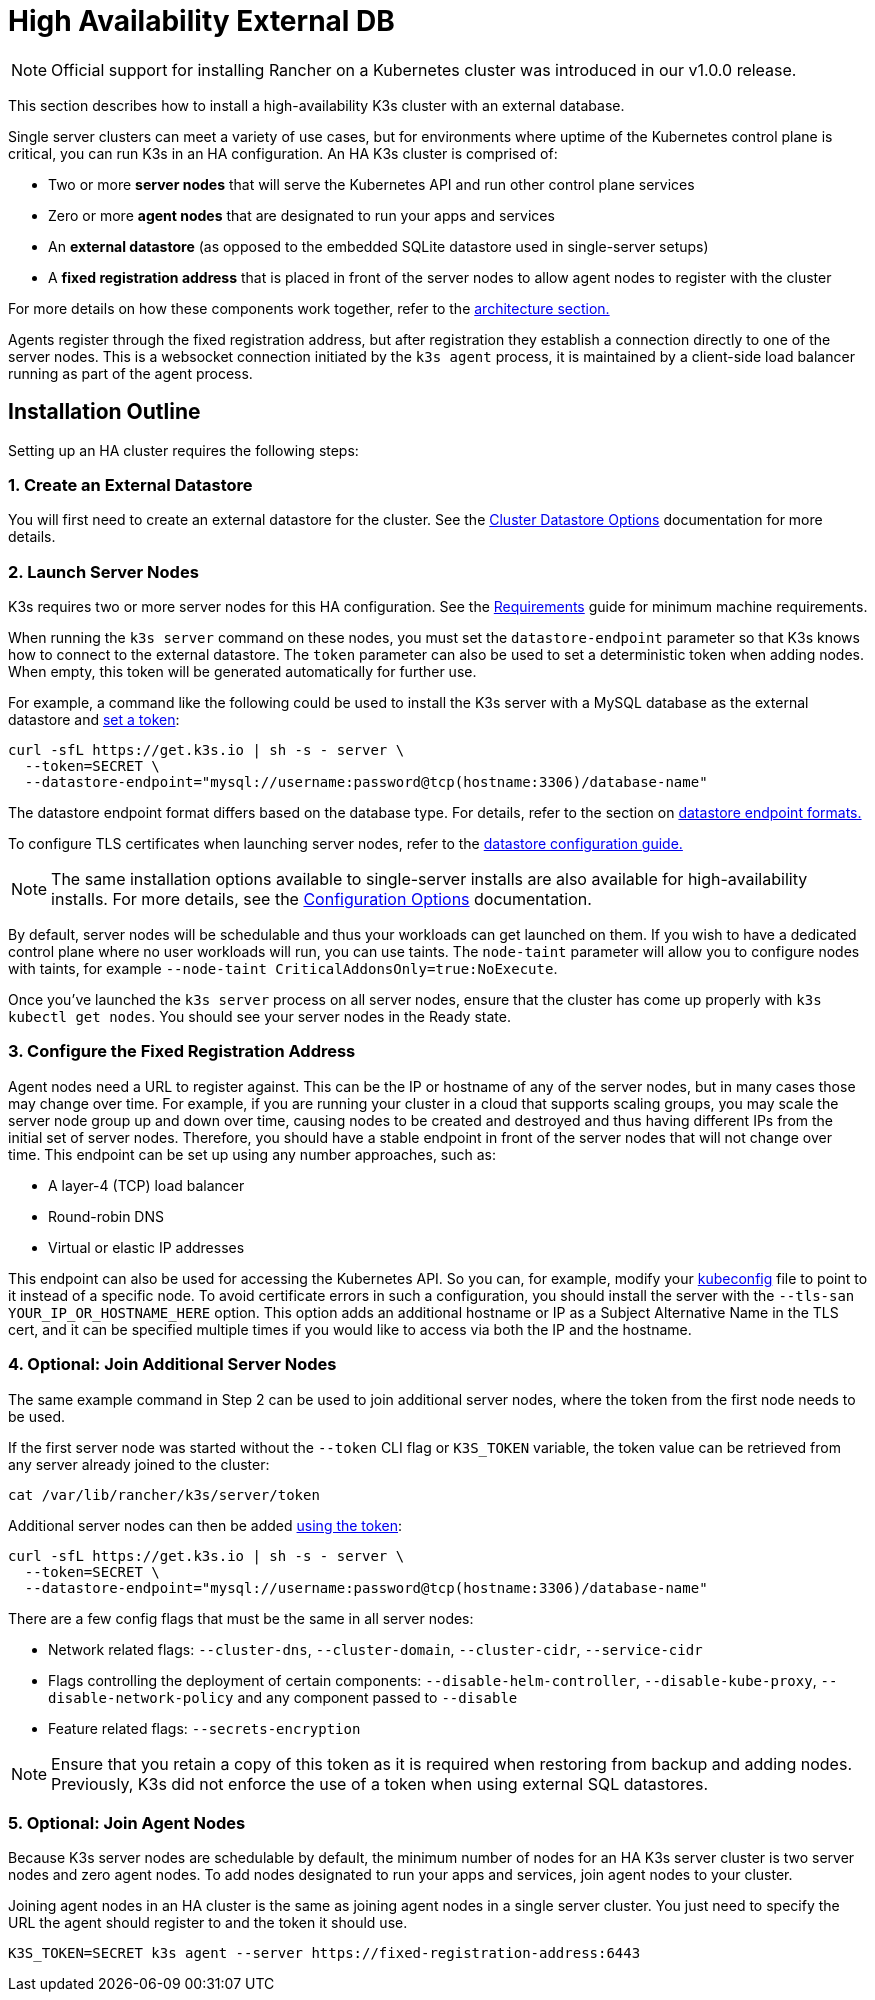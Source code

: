 = High Availability External DB

NOTE: Official support for installing Rancher on a Kubernetes cluster was introduced in our v1.0.0 release.

This section describes how to install a high-availability K3s cluster with an external database.

Single server clusters can meet a variety of use cases, but for environments where uptime of the Kubernetes control plane is critical, you can run K3s in an HA configuration. An HA K3s cluster is comprised of:

* Two or more *server nodes* that will serve the Kubernetes API and run other control plane services
* Zero or more *agent nodes* that are designated to run your apps and services
* An *external datastore* (as opposed to the embedded SQLite datastore used in single-server setups)
* A *fixed registration address* that is placed in front of the server nodes to allow agent nodes to register with the cluster

For more details on how these components work together, refer to the link:../architecture.adoc#high-availability-k3s-server-with-an-external-db[architecture section.]

Agents register through the fixed registration address, but after registration they establish a connection directly to one of the server nodes. This is a websocket connection initiated by the `k3s agent` process, it is maintained by a client-side load balancer running as part of the agent process.

== Installation Outline

Setting up an HA cluster requires the following steps:

=== 1. Create an External Datastore

You will first need to create an external datastore for the cluster. See the xref:./datastore.adoc[Cluster Datastore Options] documentation for more details.

=== 2. Launch Server Nodes

K3s requires two or more server nodes for this HA configuration. See the xref:../installation/requirements.adoc[Requirements] guide for minimum machine requirements.

When running the `k3s server` command on these nodes, you must set the `datastore-endpoint` parameter so that K3s knows how to connect to the external datastore. The `token` parameter can also be used to set a deterministic token when adding nodes. When empty, this token will be generated automatically for further use.

For example, a command like the following could be used to install the K3s server with a MySQL database as the external datastore and link:../cli/server.adoc#cluster-options[set a token]:

[,bash]
----
curl -sfL https://get.k3s.io | sh -s - server \
  --token=SECRET \
  --datastore-endpoint="mysql://username:password@tcp(hostname:3306)/database-name"
----

The datastore endpoint format differs based on the database type. For details, refer to the section on link:../datastore/datastore.adoc#datastore-endpoint-format-and-functionality[datastore endpoint formats.]

To configure TLS certificates when launching server nodes, refer to the link:../datastore/datastore.adoc#external-datastore-configuration-parameters[datastore configuration guide.]

[NOTE]
====
The same installation options available to single-server installs are also available for high-availability installs. For more details, see the xref:../installation/configuration.adoc[Configuration Options] documentation.
====


By default, server nodes will be schedulable and thus your workloads can get launched on them. If you wish to have a dedicated control plane where no user workloads will run, you can use taints. The `node-taint` parameter will allow you to configure nodes with taints, for example `--node-taint CriticalAddonsOnly=true:NoExecute`.

Once you've launched the `k3s server` process on all server nodes, ensure that the cluster has come up properly with `k3s kubectl get nodes`. You should see your server nodes in the Ready state.

=== 3. Configure the Fixed Registration Address

Agent nodes need a URL to register against. This can be the IP or hostname of any of the server nodes, but in many cases those may change over time. For example, if you are running your cluster in a cloud that supports scaling groups, you may scale the server node group up and down over time, causing nodes to be created and destroyed and thus having different IPs from the initial set of server nodes. Therefore, you should have a stable endpoint in front of the server nodes that will not change over time. This endpoint can be set up using any number approaches, such as:

* A layer-4 (TCP) load balancer
* Round-robin DNS
* Virtual or elastic IP addresses

This endpoint can also be used for accessing the Kubernetes API. So you can, for example, modify your https://kubernetes.io/docs/concepts/configuration/organize-cluster-access-kubeconfig/[kubeconfig] file to point to it instead of a specific node. To avoid certificate errors in such a configuration, you should install the server with the `--tls-san YOUR_IP_OR_HOSTNAME_HERE` option. This option adds an additional hostname or IP as a Subject Alternative Name in the TLS cert, and it can be specified multiple times if you would like to access via both the IP and the hostname.

=== 4. Optional: Join Additional Server Nodes

The same example command in Step 2 can be used to join additional server nodes, where the token from the first node needs to be used.

If the first server node was started without the `--token` CLI flag or `K3S_TOKEN` variable, the token value can be retrieved from any server already joined to the cluster:

[,bash]
----
cat /var/lib/rancher/k3s/server/token
----

Additional server nodes can then be added link:../cli/server.adoc#cluster-options[using the token]:

[,bash]
----
curl -sfL https://get.k3s.io | sh -s - server \
  --token=SECRET \
  --datastore-endpoint="mysql://username:password@tcp(hostname:3306)/database-name"
----

There are a few config flags that must be the same in all server nodes:

* Network related flags: `--cluster-dns`, `--cluster-domain`, `--cluster-cidr`, `--service-cidr`
* Flags controlling the deployment of certain components: `--disable-helm-controller`, `--disable-kube-proxy`, `--disable-network-policy` and any component passed to `--disable`
* Feature related flags: `--secrets-encryption`

[NOTE]
====
Ensure that you retain a copy of this token as it is required when restoring from backup and adding nodes. Previously, K3s did not enforce the use of a token when using external SQL datastores.
====


=== 5. Optional: Join Agent Nodes

Because K3s server nodes are schedulable by default, the minimum number of nodes for an HA K3s server cluster is two server nodes and zero agent nodes. To add nodes designated to run your apps and services, join agent nodes to your cluster.

Joining agent nodes in an HA cluster is the same as joining agent nodes in a single server cluster. You just need to specify the URL the agent should register to and the token it should use.

[,bash]
----
K3S_TOKEN=SECRET k3s agent --server https://fixed-registration-address:6443
----
